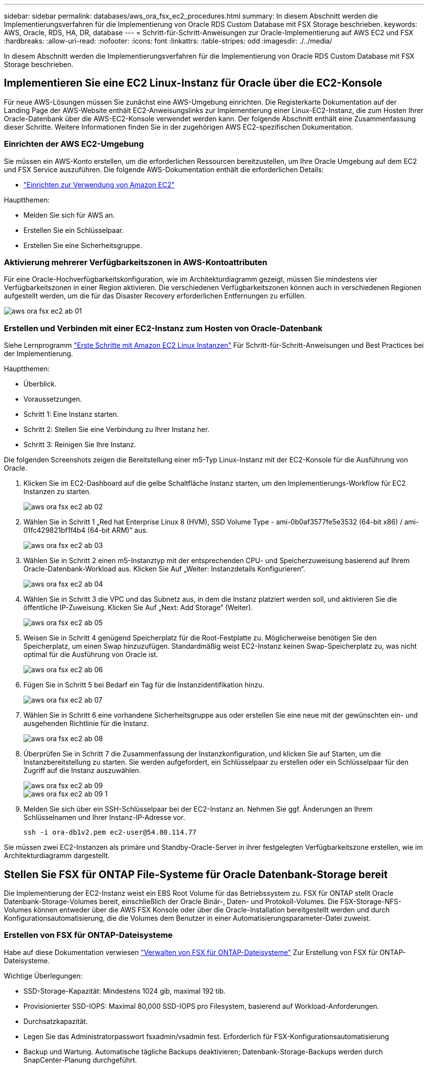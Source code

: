 ---
sidebar: sidebar 
permalink: databases/aws_ora_fsx_ec2_procedures.html 
summary: In diesem Abschnitt werden die Implementierungsverfahren für die Implementierung von Oracle RDS Custom Database mit FSX Storage beschrieben. 
keywords: AWS, Oracle, RDS, HA, DR, database 
---
= Schritt-für-Schritt-Anweisungen zur Oracle-Implementierung auf AWS EC2 und FSX
:hardbreaks:
:allow-uri-read: 
:nofooter: 
:icons: font
:linkattrs: 
:table-stripes: odd
:imagesdir: ./../media/


[role="lead"]
In diesem Abschnitt werden die Implementierungsverfahren für die Implementierung von Oracle RDS Custom Database mit FSX Storage beschrieben.



== Implementieren Sie eine EC2 Linux-Instanz für Oracle über die EC2-Konsole

Für neue AWS-Lösungen müssen Sie zunächst eine AWS-Umgebung einrichten. Die Registerkarte Dokumentation auf der Landing Page der AWS-Website enthält EC2-Anweisungslinks zur Implementierung einer Linux-EC2-Instanz, die zum Hosten Ihrer Oracle-Datenbank über die AWS-EC2-Konsole verwendet werden kann. Der folgende Abschnitt enthält eine Zusammenfassung dieser Schritte. Weitere Informationen finden Sie in der zugehörigen AWS EC2-spezifischen Dokumentation.



=== Einrichten der AWS EC2-Umgebung

Sie müssen ein AWS-Konto erstellen, um die erforderlichen Ressourcen bereitzustellen, um Ihre Oracle Umgebung auf dem EC2 und FSX Service auszuführen. Die folgende AWS-Dokumentation enthält die erforderlichen Details:

* link:https://docs.aws.amazon.com/AWSEC2/latest/UserGuide/get-set-up-for-amazon-ec2.html["Einrichten zur Verwendung von Amazon EC2"^]


Hauptthemen:

* Melden Sie sich für AWS an.
* Erstellen Sie ein Schlüsselpaar.
* Erstellen Sie eine Sicherheitsgruppe.




=== Aktivierung mehrerer Verfügbarkeitszonen in AWS-Kontoattributen

Für eine Oracle-Hochverfügbarkeitskonfiguration, wie im Architekturdiagramm gezeigt, müssen Sie mindestens vier Verfügbarkeitszonen in einer Region aktivieren. Die verschiedenen Verfügbarkeitszonen können auch in verschiedenen Regionen aufgestellt werden, um die für das Disaster Recovery erforderlichen Entfernungen zu erfüllen.

image::aws_ora_fsx_ec2_inst_01.PNG[aws ora fsx ec2 ab 01]



=== Erstellen und Verbinden mit einer EC2-Instanz zum Hosten von Oracle-Datenbank

Siehe Lernprogramm link:https://docs.aws.amazon.com/AWSEC2/latest/UserGuide/EC2_GetStarted.html["Erste Schritte mit Amazon EC2 Linux Instanzen"^] Für Schritt-für-Schritt-Anweisungen und Best Practices bei der Implementierung.

Hauptthemen:

* Überblick.
* Voraussetzungen.
* Schritt 1: Eine Instanz starten.
* Schritt 2: Stellen Sie eine Verbindung zu Ihrer Instanz her.
* Schritt 3: Reinigen Sie Ihre Instanz.


Die folgenden Screenshots zeigen die Bereitstellung einer m5-Typ Linux-Instanz mit der EC2-Konsole für die Ausführung von Oracle.

. Klicken Sie im EC2-Dashboard auf die gelbe Schaltfläche Instanz starten, um den Implementierungs-Workflow für EC2 Instanzen zu starten.
+
image::aws_ora_fsx_ec2_inst_02.PNG[aws ora fsx ec2 ab 02]

. Wählen Sie in Schritt 1 „Red hat Enterprise Linux 8 (HVM), SSD Volume Type - ami-0b0af3577fe5e3532 (64-bit x86) / ami-01fc429821bf1f4b4 (64-bit ARM)“ aus.
+
image::aws_ora_fsx_ec2_inst_03.PNG[aws ora fsx ec2 ab 03]

. Wählen Sie in Schritt 2 einen m5-Instanztyp mit der entsprechenden CPU- und Speicherzuweisung basierend auf Ihrem Oracle-Datenbank-Workload aus. Klicken Sie Auf „Weiter: Instanzdetails Konfigurieren“.
+
image::aws_ora_fsx_ec2_inst_04.PNG[aws ora fsx ec2 ab 04]

. Wählen Sie in Schritt 3 die VPC und das Subnetz aus, in dem die Instanz platziert werden soll, und aktivieren Sie die öffentliche IP-Zuweisung. Klicken Sie Auf „Next: Add Storage“ (Weiter).
+
image::aws_ora_fsx_ec2_inst_05.PNG[aws ora fsx ec2 ab 05]

. Weisen Sie in Schritt 4 genügend Speicherplatz für die Root-Festplatte zu. Möglicherweise benötigen Sie den Speicherplatz, um einen Swap hinzuzufügen. Standardmäßig weist EC2-Instanz keinen Swap-Speicherplatz zu, was nicht optimal für die Ausführung von Oracle ist.
+
image::aws_ora_fsx_ec2_inst_06.PNG[aws ora fsx ec2 ab 06]

. Fügen Sie in Schritt 5 bei Bedarf ein Tag für die Instanzidentifikation hinzu.
+
image::aws_ora_fsx_ec2_inst_07.PNG[aws ora fsx ec2 ab 07]

. Wählen Sie in Schritt 6 eine vorhandene Sicherheitsgruppe aus oder erstellen Sie eine neue mit der gewünschten ein- und ausgehenden Richtlinie für die Instanz.
+
image::aws_ora_fsx_ec2_inst_08.PNG[aws ora fsx ec2 ab 08]

. Überprüfen Sie in Schritt 7 die Zusammenfassung der Instanzkonfiguration, und klicken Sie auf Starten, um die Instanzbereitstellung zu starten. Sie werden aufgefordert, ein Schlüsselpaar zu erstellen oder ein Schlüsselpaar für den Zugriff auf die Instanz auszuwählen.
+
image::aws_ora_fsx_ec2_inst_09.PNG[aws ora fsx ec2 ab 09]

+
image::aws_ora_fsx_ec2_inst_09_1.PNG[aws ora fsx ec2 ab 09 1]

. Melden Sie sich über ein SSH-Schlüsselpaar bei der EC2-Instanz an. Nehmen Sie ggf. Änderungen an Ihrem Schlüsselnamen und Ihrer Instanz-IP-Adresse vor.
+
[source, cli]
----
ssh -i ora-db1v2.pem ec2-user@54.80.114.77
----


Sie müssen zwei EC2-Instanzen als primäre und Standby-Oracle-Server in ihrer festgelegten Verfügbarkeitszone erstellen, wie im Architekturdiagramm dargestellt.



== Stellen Sie FSX für ONTAP File-Systeme für Oracle Datenbank-Storage bereit

Die Implementierung der EC2-Instanz weist ein EBS Root Volume für das Betriebssystem zu. FSX für ONTAP stellt Oracle Datenbank-Storage-Volumes bereit, einschließlich der Oracle Binär-, Daten- und Protokoll-Volumes. Die FSX-Storage-NFS-Volumes können entweder über die AWS FSX Konsole oder über die Oracle-Installation bereitgestellt werden und durch Konfigurationsautomatisierung, die die Volumes dem Benutzer in einer Automatisierungsparameter-Datei zuweist.



=== Erstellen von FSX für ONTAP-Dateisysteme

Habe auf diese Dokumentation verwiesen https://docs.aws.amazon.com/fsx/latest/ONTAPGuide/managing-file-systems.html["Verwalten von FSX für ONTAP-Dateisysteme"^] Zur Erstellung von FSX für ONTAP-Dateisysteme.

Wichtige Überlegungen:

* SSD-Storage-Kapazität: Mindestens 1024 gib, maximal 192 tib.
* Provisionierter SSD-IOPS: Maximal 80,000 SSD-IOPS pro Filesystem, basierend auf Workload-Anforderungen.
* Durchsatzkapazität.
* Legen Sie das Administratorpasswort fsxadmin/vsadmin fest. Erforderlich für FSX-Konfigurationsautomatisierung
* Backup und Wartung. Automatische tägliche Backups deaktivieren; Datenbank-Storage-Backups werden durch SnapCenter-Planung durchgeführt.
* Rufen Sie die SVM Management-IP-Adresse und protokollspezifische Zugriffadressen auf der SVM Detailseite ab. Erforderlich für FSX-Konfigurationsautomatisierung
+
image::aws_rds_custom_deploy_fsx_01.PNG[aws rds: Benutzerdefinierte Bereitstellung von fsx 01]



Sehen Sie sich die folgenden Schritt-für-Schritt-Anweisungen zum Einrichten eines primären oder Standby HA FSX-Clusters an.

. Klicken Sie auf der FSX-Konsole auf Dateisystem erstellen, um den FSX-Bereitstellungsprozess zu starten.
+
image::aws_ora_fsx_ec2_stor_01.PNG[aws ora fsx ec2 Stor 01]

. Wählen Sie Amazon FSX für NetApp ONTAP aus. Klicken Sie anschließend auf Weiter.
+
image::aws_ora_fsx_ec2_stor_02.PNG[aws ora fsx ec2 Stor 02]

. Wählen Sie Standard Erstellen und benennen Sie unter Dateisystemdetails Ihr Dateisystem, Multi-AZ HA. Wählen Sie je nach Datenbank-Workload entweder automatisch oder vom Benutzer bereitgestellte IOPS bis zu 80,000 SSD-IOPS. FSX Storage verfügt über bis zu 2 tib NVMe-Caching im Backend, das noch höhere gemessene IOPS liefern kann.
+
image::aws_ora_fsx_ec2_stor_03.PNG[aws ora fsx ec2 Stor 03]

. Wählen Sie im Abschnitt Netzwerk & Sicherheit die VPC, die Sicherheitsgruppe und die Subnetze aus. Diese sollten vor der Bereitstellung von FSX erstellt werden. Platzieren Sie die FSX-Storage-Nodes auf Basis der Rolle des FSX-Clusters (primär oder Standby) in die entsprechenden Zonen.
+
image::aws_ora_fsx_ec2_stor_04.PNG[aws ora fsx ec2 Stor 04]

. Akzeptieren Sie im Abschnitt Sicherheit & Verschlüsselung die Standardeinstellung, und geben Sie das fsxadmin-Passwort ein.
+
image::aws_ora_fsx_ec2_stor_05.PNG[aws ora fsx ec2 Stor 05]

. Geben Sie den SVM-Namen und das vsadmin-Passwort ein.
+
image::aws_ora_fsx_ec2_stor_06.PNG[aws ora fsx ec2 Stor 06]

. Behalten Sie die Volume-Konfiguration leer. Sie müssen derzeit kein Volume erstellen.
+
image::aws_ora_fsx_ec2_stor_07.PNG[aws ora fsx ec2 Stor 07]

. Prüfen Sie die Seite Zusammenfassung, und klicken Sie auf Dateisystem erstellen, um die Bereitstellung des FSX-Dateisystems abzuschließen.
+
image::aws_ora_fsx_ec2_stor_08.PNG[aws ora fsx ec2 Stor 08]





=== Bereitstellung von Datenbank-Volumes für Oracle Database

Siehe link:https://docs.aws.amazon.com/fsx/latest/ONTAPGuide/managing-volumes.html["Management von FSX für ONTAP-Volumes – Erstellen eines Volumes"^] Entsprechende Details.

Wichtige Überlegungen:

* Dimensionierung der Datenbank-Volumes entsprechend.
* Deaktivieren der Kapazitäts-Pool Tiering-Richtlinie für eine Performance-Konfiguration
* Oracle dNFS für NFS Storage Volumes aktivieren.
* Multipath-Einrichtung für iSCSI-Storage-Volumes




==== Erstellen Sie Datenbank-Volume über die FSX Konsole

Über die AWS FSX-Konsole können Sie drei Volumes für Oracle-Datenbank-File-Storage erstellen: Eines für die Oracle-Binärdatei, eines für die Oracle-Daten und eines für das Oracle-Protokoll. Stellen Sie sicher, dass die Volume-Benennung mit dem Oracle Host-Namen (definiert in der Hosts-Datei im Automatisierungs-Toolkit) übereinstimmt, um die ordnungsgemäße Identifizierung zu finden. In diesem Beispiel verwenden wir db1 als Oracle-Hostname von EC2 anstelle eines typischen IP-Adressenbasierten Hostnamens für eine EC2-Instanz.

image::aws_ora_fsx_ec2_stor_09.PNG[aws ora fsx ec2 Stor 09]

image::aws_ora_fsx_ec2_stor_10.PNG[aws ora fsx ec2 Stor 10]

image::aws_ora_fsx_ec2_stor_11.PNG[aws ora fsx ec2 Stor 11]


NOTE: Das Erstellen von iSCSI-LUNs wird derzeit nicht von der FSX-Konsole unterstützt. Für die Implementierung von iSCSI-LUNs bei Oracle können die Volumes und LUNs mithilfe von Automatisierung für ONTAP mit dem NetApp Automatisierungs-Toolkit erstellt werden.



== Installation und Konfiguration von Oracle auf einer EC2-Instanz mit FSX Datenbank-Volumes

Das Automatisierungsteam von NetApp stellt ein Automatisierungs-Kit bereit, um Oracle Installation und Konfiguration auf EC2 Instanzen gemäß den Best Practices auszuführen. Die aktuelle Version des Automatisierungs-Kits unterstützt Oracle 19c on NFS mit dem Standard RU Patch 19.8. Das Automationskit kann bei Bedarf problemlos an andere RU-Patches angepasst werden.



=== Ansible-Controller vorbereiten, um die Automatisierung auszuführen

Befolgen Sie die Anweisungen im Abschnitt „<<Erstellen und Verbinden mit einer EC2-Instanz zum Hosten von Oracle-Datenbank>>„ “ Bezeichnet, um eine kleine EC2 Linux-Instanz zum Ausführen des Ansible-Controllers bereitzustellen. Anstatt RedHat zu verwenden, sollte Amazon Linux t2.Large mit 2vCPU und 8G RAM ausreichend sein.



=== Rufen Sie das NetApp Oracle Deployment Automation Toolkit ab

Melden Sie sich bei der EC2-Ansible-Controller-Instanz an, die von Schritt 1 als ec2-Benutzer bereitgestellt wird, und führen Sie das aus, wenn sie das ec2-User-Home-Verzeichnis verwenden `git clone` Befehl zum Klonen einer Kopie des Automatisierungscodes.

[source, cli]
----
git clone https://github.com/NetApp-Automation/na_oracle19c_deploy.git
----
[source, cli]
----
git clone https://github.com/NetApp-Automation/na_rds_fsx_oranfs_config.git
----


=== Führen Sie die automatisierte Oracle 19c-Implementierung mit dem Automatisierungs-Toolkit aus

Siehe diese detaillierte Anweisung link:cli_automation.html["CLI-Implementierung einer Oracle 19c Datenbank"^] Um Oracle 19c mit CLI-Automatisierung zu implementieren. Die Befehlssyntax für die Ausführung des Playbook-Befehls ändert sich klein, da Sie ein SSH-Schlüsselpaar anstelle eines Passworts für die Host-Zugriffs-Authentifizierung verwenden. Die folgende Liste enthält eine allgemeine Zusammenfassung:

. Standardmäßig verwendet eine EC2-Instanz ein SSH-Schlüsselpaar für die Zugriffsauthentisierung. Über Ansible-Root-Verzeichnisse zur Controller-Automatisierung `/home/ec2-user/na_oracle19c_deploy`, und `/home/ec2-user/na_rds_fsx_oranfs_config`Erstellen Sie eine Kopie des SSH-Schlüssels `accesststkey.pem` Für den im Schritt implementierten Oracle Host „<<Erstellen und Verbinden mit einer EC2-Instanz zum Hosten von Oracle-Datenbank>>.“
. Melden Sie sich als ec2-User beim DB-Host der EC2-Instanz an, und installieren Sie die python3-Bibliothek.
+
[source, cli]
----
sudo yum install python3
----
. Erstellen Sie einen 16G-Swap-Speicherplatz vom Root-Festplattenlaufwerk. Standardmäßig erstellt eine EC2-Instanz keinen Swap-Speicherplatz. Folgen Sie der folgenden AWS Dokumentation: link:https://aws.amazon.com/premiumsupport/knowledge-center/ec2-memory-swap-file/["Wie weisen ich Speicher zu, um durch Verwendung einer Auslagerungsdatei als Auslagerungsspeicher in einer Amazon EC2 Instanz zu arbeiten?"^].
. Zurück zum Ansible-Controller (`cd /home/ec2-user/na_rds_fsx_oranfs_config`), und führen Sie das Pre-Clone-Playbook mit den entsprechenden Anforderungen und aus `linux_config` tags:
+
[source, cli]
----
ansible-playbook -i hosts rds_preclone_config.yml -u ec2-user --private-key accesststkey.pem -e @vars/fsx_vars.yml -t requirements_config
----
+
[source, cli]
----
ansible-playbook -i hosts rds_preclone_config.yml -u ec2-user --private-key accesststkey.pem -e @vars/fsx_vars.yml -t linux_config
----
. Wechseln Sie zum `/home/ec2-user/na_oracle19c_deploy-master` Lesen Sie die README-Datei, und füllen Sie den globalen Ordner aus `vars.yml` Datei mit den relevanten globalen Parametern.
. Füllen Sie das aus `host_name.yml` Datei mit den entsprechenden Parametern im `host_vars` Verzeichnis.
. Führen Sie das Playbook für Linux aus, und drücken Sie die Eingabetaste, wenn Sie zur Eingabe des vsadmin-Passworts aufgefordert werden.
+
[source, cli]
----
ansible-playbook -i hosts all_playbook.yml -u ec2-user --private-key accesststkey.pem -t linux_config -e @vars/vars.yml
----
. Führen Sie das Playbook für Oracle aus, und drücken Sie die Eingabetaste, wenn Sie zur Eingabe des vsadmin-Passworts aufgefordert werden.
+
[source, cli]
----
ansible-playbook -i hosts all_playbook.yml -u ec2-user --private-key accesststkey.pem -t oracle_config -e @vars/vars.yml
----


Ändern Sie ggf. das Berechtigungsbit für die SSH-Schlüsseldatei in 400. Ändern Sie den Oracle-Host (`ansible_host` Im `host_vars` Datei) IP-Adresse an die öffentliche Adresse Ihrer EC2 Instanz.



== Einrichten von SnapMirror zwischen primärem und Standby FSX HA-Cluster

Für Hochverfügbarkeit und Disaster Recovery kann SnapMirror Replizierung zwischen dem primären und Standby FSX Storage-Cluster eingerichtet werden. Im Gegensatz zu anderen Cloud-Storage-Services ermöglicht FSX Benutzern die Steuerung und das Management der Storage-Replizierung mit der gewünschten Häufigkeit und dem Replizierungsdurchsatz. Außerdem können Benutzer HA/DR ohne Auswirkungen auf die Verfügbarkeit testen.

Die folgenden Schritte zeigen, wie die Replikation zwischen einem primären und Standby FSX-Storage-Cluster eingerichtet wird.

. Primären und Standby-Cluster-Peering einrichten. Melden Sie sich als fsxadmin-Benutzer im primären Cluster an, und führen Sie den folgenden Befehl aus. Bei dieser gegenseitigen Erstellung wird der Befehl create sowohl auf dem primären Cluster als auch auf dem Standby-Cluster ausgeführt. Austausch `standby_cluster_name` Mit dem entsprechenden Namen für Ihre Umgebung einfügen.
+
[source, cli]
----
cluster peer create -peer-addrs standby_cluster_name,inter_cluster_ip_address -username fsxadmin -initial-allowed-vserver-peers *
----
. Einrichten von Vserver Peering zwischen dem primären und dem Standby-Cluster Melden Sie sich als vsadmin-Benutzer im primären Cluster an, und führen Sie den folgenden Befehl aus. Austausch `primary_vserver_name`, `standby_vserver_name`, `standby_cluster_name` Den entsprechenden Namen für Ihre Umgebung bereit.
+
[source, cli]
----
vserver peer create -vserver primary_vserver_name -peer-vserver standby_vserver_name -peer-cluster standby_cluster_name -applications snapmirror
----
. Überprüfen Sie, ob die Cluster- und vserver-Peerings korrekt eingerichtet sind.
+
image::aws_ora_fsx_ec2_stor_14.PNG[aws ora fsx ec2 Stor 14]

. Erstellung von Ziel-NFS-Volumes im Standby-FSX Cluster für jedes Quell-Volume im primären FSX-Cluster Ersetzen Sie den für Ihre Umgebung geeigneten Volume-Namen.
+
[source, cli]
----
vol create -volume dr_db1_bin -aggregate aggr1 -size 50G -state online -policy default -type DP
----
+
[source, cli]
----
vol create -volume dr_db1_data -aggregate aggr1 -size 500G -state online -policy default -type DP
----
+
[source, cli]
----
vol create -volume dr_db1_log -aggregate aggr1 -size 250G -state online -policy default -type DP
----
. Sie können auch iSCSI Volumes und LUNs für die Oracle-Binärdatei, Oracle Daten und das Oracle-Protokoll erstellen, wenn das iSCSI-Protokoll für den Datenzugriff verwendet wird. Lassen Sie ungefähr 10% freien Platz in den Volumes für Schnappschüsse.
+
[source, cli]
----
vol create -volume dr_db1_bin -aggregate aggr1 -size 50G -state online -policy default -unix-permissions ---rwxr-xr-x -type RW
----
+
[source, cli]
----
lun create -path /vol/dr_db1_bin/dr_db1_bin_01 -size 45G -ostype linux
----
+
[source, cli]
----
vol create -volume dr_db1_data -aggregate aggr1 -size 500G -state online -policy default -unix-permissions ---rwxr-xr-x -type RW
----
+
[source, cli]
----
lun create -path /vol/dr_db1_data/dr_db1_data_01 -size 100G -ostype linux
----
+
[source, cli]
----
lun create -path /vol/dr_db1_data/dr_db1_data_02 -size 100G -ostype linux
----
+
[source, cli]
----
lun create -path /vol/dr_db1_data/dr_db1_data_03 -size 100G -ostype linux
----
+
[source, cli]
----
lun create -path /vol/dr_db1_data/dr_db1_data_04 -size 100G -ostype linux
----
+
vol create -Volume dr_db1_log -aggregate aggr1 -size 250G -State online -Policy Standard -unix-Berechtigungen ---rwxr-xr-x -type RW

+
[source, cli]
----
lun create -path /vol/dr_db1_log/dr_db1_log_01 -size 45G -ostype linux
----
+
[source, cli]
----
lun create -path /vol/dr_db1_log/dr_db1_log_02 -size 45G -ostype linux
----
+
[source, cli]
----
lun create -path /vol/dr_db1_log/dr_db1_log_03 -size 45G -ostype linux
----
+
[source, cli]
----
lun create -path /vol/dr_db1_log/dr_db1_log_04 -size 45G -ostype linux
----
. Erstellen Sie bei iSCSI LUNs eine Zuordnung für den Oracle-Host-Initiator für jede LUN, wobei die binäre LUN als Beispiel verwendet wird. Ersetzen Sie die Initiatorgruppe durch einen entsprechenden Namen für Ihre Umgebung und erhöhen Sie die LUN-id für jede zusätzliche LUN.
+
[source, cli]
----
lun mapping create -path /vol/dr_db1_bin/dr_db1_bin_01 -igroup ip-10-0-1-136 -lun-id 0
----
+
[source, cli]
----
lun mapping create -path /vol/dr_db1_data/dr_db1_data_01 -igroup ip-10-0-1-136 -lun-id 1
----
. Erstellen einer SnapMirror Beziehung zwischen dem primären und dem Standby-Datenbank-Volume Ersetzen Sie den entsprechenden SVM-Namen für Ihre Umgebung.s
+
[source, cli]
----
snapmirror create -source-path svm_FSxOraSource:db1_bin -destination-path svm_FSxOraTarget:dr_db1_bin -vserver svm_FSxOraTarget -throttle unlimited -identity-preserve false -policy MirrorAllSnapshots -type DP
----
+
[source, cli]
----
snapmirror create -source-path svm_FSxOraSource:db1_data -destination-path svm_FSxOraTarget:dr_db1_data -vserver svm_FSxOraTarget -throttle unlimited -identity-preserve false -policy MirrorAllSnapshots -type DP
----
+
[source, cli]
----
snapmirror create -source-path svm_FSxOraSource:db1_log -destination-path svm_FSxOraTarget:dr_db1_log -vserver svm_FSxOraTarget -throttle unlimited -identity-preserve false -policy MirrorAllSnapshots -type DP
----


Die SnapMirror Einrichtung kann mit einem NetApp Automation Toolkit für NFS-Datenbank-Volumes automatisiert werden. Das Toolkit kann auf der öffentlichen NetApp GitHub Website heruntergeladen werden.

[source, cli]
----
git clone https://github.com/NetApp-Automation/na_ora_hadr_failover_resync.git
----
Lesen Sie die README-Anweisungen sorgfältig durch, bevor Sie die Einrichtung und Failover-Tests durchführen.


NOTE: Bei der Replizierung der Oracle Binary vom primären zu einem Standby-Cluster können sich Auswirkungen auf die Oracle Lizenz ergeben. Weitere Informationen erhalten Sie bei Ihrem Oracle-Lizenzvertreter. Als Alternative könnte Oracle zum Zeitpunkt der Recovery und des Failover installiert und konfiguriert werden.



== SnapCenter Deployment



=== SnapCenter Installation

Folgen link:https://docs.netapp.com/ocsc-41/index.jsp?topic=%2Fcom.netapp.doc.ocsc-isg%2FGUID-D3F2FBA8-8EE7-4820-A445-BC1E5C0AF374.html["Installieren des SnapCenter-Servers"^] So installieren Sie den SnapCenter-Server: In dieser Dokumentation wird die Installation eines eigenständigen SnapCenter-Servers erläutert. Eine SaaS-Version von SnapCenter ist derzeit in der Beta-Überprüfung und könnte in Kürze verfügbar sein. Wenden Sie sich bei Bedarf an Ihren NetApp Vertriebsmitarbeiter, um Informationen zur Verfügbarkeit zu erhalten.



=== Konfiguration des SnapCenter Plug-ins für den EC2 Oracle Host

. Melden SnapCenter Sie sich nach der automatisierten SnapCenter-Installation als administrativer Benutzer für den Windows-Host an, auf dem der SnapCenter-Server installiert ist.
+
image::aws_rds_custom_deploy_snp_01.PNG[aws rds: Benutzerdefiniertes Deploy snp 01]

. Klicken Sie im linken Menü auf Einstellungen und dann Credential und New, um ec2-User-Anmeldeinformationen für die SnapCenter-Plugin-Installation hinzuzufügen.
+
image::aws_rds_custom_deploy_snp_02.PNG[aws rds: Benutzerdefiniertes Deploy snp 02]

. Setzen Sie das ec2-User-Passwort zurück und aktivieren Sie die SSH-Passwort-Authentifizierung, indem Sie den bearbeiten `/etc/ssh/sshd_config` Datei auf dem EC2 Instance Host.
. Vergewissern Sie sich, dass das Kontrollkästchen „Sudo-Berechtigungen verwenden“ aktiviert ist. Im vorherigen Schritt setzen Sie einfach das ec2-User-Passwort zurück.
+
image::aws_rds_custom_deploy_snp_03.PNG[aws rds: Benutzerdefiniertes Deploy snp 03]

. Fügen Sie zur Namensauflösung den SnapCenter-Servernamen und die IP-Adresse zur Host-Datei der EC2-Instanz hinzu.
+
[listing]
----
[ec2-user@ip-10-0-0-151 ~]$ sudo vi /etc/hosts
[ec2-user@ip-10-0-0-151 ~]$ cat /etc/hosts
127.0.0.1   localhost localhost.localdomain localhost4 localhost4.localdomain4
::1         localhost localhost.localdomain localhost6 localhost6.localdomain6
10.0.1.233  rdscustomvalsc.rdscustomval.com rdscustomvalsc
----
. Fügen Sie auf dem Windows-Host des SnapCenter-Servers der Windows-Hostdatei die Host-IP-Adresse der EC2-Instanz hinzu `C:\Windows\System32\drivers\etc\hosts`.
+
[listing]
----
10.0.0.151		ip-10-0-0-151.ec2.internal
----
. Wählen Sie im linken Menü Hosts > Managed Hosts aus und klicken Sie dann auf Hinzufügen, um den EC2 Instance Host zu SnapCenter hinzuzufügen.
+
image::aws_rds_custom_deploy_snp_04.PNG[aws rds: Benutzerdefiniertes Deploy snp 04]

+
Aktivieren Sie Oracle Database, und klicken Sie vor dem Senden auf More Options.

+
image::aws_rds_custom_deploy_snp_05.PNG[aws rds: Benutzerdefiniertes Deploy snp 05]

+
Aktivieren Sie Prüfungen Vor Der Installation Überspringen. Bestätigen Sie die Überprüfung der Vorinstallation überspringen, und klicken Sie dann auf nach Speichern senden.

+
image::aws_rds_custom_deploy_snp_06.PNG[aws rds: Benutzerdefiniertes Deploy snp 06]

+
Sie werden mit Fingerabdruck bestätigen aufgefordert und dann auf Bestätigen und Senden klicken.

+
image::aws_rds_custom_deploy_snp_07.PNG[aws rds: Benutzerdefiniertes Deploy snp 07]

+
Nach erfolgreicher Plugin-Konfiguration wird der Gesamtstatus des verwalteten Hosts als aktiv angezeigt.

+
image::aws_rds_custom_deploy_snp_08.PNG[aws rds: Benutzerdefiniertes Deploy snp 08]





=== Konfigurieren der Backup-Richtlinie für Oracle-Datenbank

Siehe diesen Abschnitt link:hybrid_dbops_snapcenter_getting_started_onprem.html#7-setup-database-backup-policy-in-snapcenter["Backup-Richtlinie für Datenbanken in SnapCenter einrichten"^] Weitere Informationen zur Konfiguration der Backup-Richtlinie für Oracle Datenbanken finden Sie unter.

Im Allgemeinen müssen Sie eine Politik für das vollständige Snapshot-Backup der Oracle-Datenbank und eine Politik für das Oracle Archiv-Log-only Snapshot-Backup erstellen.


NOTE: Sie können Oracle Archivprotokoll-Beschneidung in der Backup-Richtlinie aktivieren, um den Protokollarchiv-Speicherplatz zu steuern. Aktivieren Sie „Update SnapMirror nach dem Erstellen einer lokalen Snapshot Kopie“ in der „Select secondary Replication Option“, da Sie die Replizierung zu einem Standby-Standort für HA oder DR benötigen.



=== Konfigurieren Sie Backup und Planung von Oracle Datenbanken

Das Datenbank-Backup in SnapCenter ist benutzerkonfigurierbar und kann entweder einzeln oder als Gruppe in einer Ressourcengruppe eingerichtet werden. Das Backup-Intervall hängt von den RTO- und RPO-Zielen ab. NetApp empfiehlt, alle paar Stunden ein komplettes Datenbank-Backup auszuführen und das Protokoll-Backup mit einer höheren Frequenz, z. B. 10-15 Minuten, zu archivieren, um eine schnelle Recovery zu ermöglichen.

Weitere Informationen finden Sie im Abschnitt Oracle von link:hybrid_dbops_snapcenter_getting_started_onprem.html#8-implement-backup-policy-to-protect-database["Backup-Richtlinie zum Schutz der Datenbank implementieren"^] Für detaillierte Schritt-für-Schritt-Prozesse zur Implementierung der im Abschnitt erstellten Backup-Richtlinie <<Konfigurieren der Backup-Richtlinie für Oracle-Datenbank>> Und für die Backup-Jobplanung.

Das folgende Bild zeigt ein Beispiel für die Ressourcengruppen, die zum Backup einer Oracle-Datenbank eingerichtet wurden.

image::aws_rds_custom_deploy_snp_09.PNG[aws rds: Benutzerdefiniertes Deploy snp 09]
